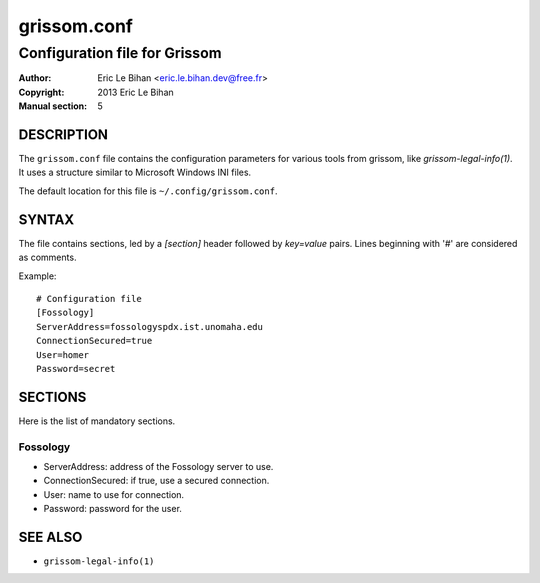 ============
grissom.conf
============

------------------------------
Configuration file for Grissom
------------------------------

:Author: Eric Le Bihan <eric.le.bihan.dev@free.fr>
:Copyright: 2013 Eric Le Bihan
:Manual section: 5

DESCRIPTION
===========

The ``grissom.conf`` file contains the configuration parameters for various
tools from grissom, like `grissom-legal-info(1)`. It uses a structure
similar to Microsoft Windows INI files.

The default location for this file is ``~/.config/grissom.conf``.

SYNTAX
======

The file contains sections, led by a *[section]* header followed by
*key=value* pairs. Lines beginning with '#' are considered as comments.

Example::

  # Configuration file
  [Fossology]
  ServerAddress=fossologyspdx.ist.unomaha.edu
  ConnectionSecured=true
  User=homer
  Password=secret

SECTIONS
========

Here is the list of mandatory sections.

Fossology
---------

* ServerAddress: address of the Fossology server to use.
* ConnectionSecured: if true, use a secured connection.
* User: name to use for connection.
* Password: password for the user.

SEE ALSO
========

- ``grissom-legal-info(1)``

.. vim: ft=rst
